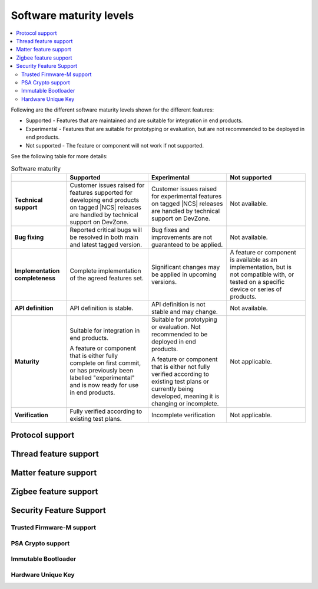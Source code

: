 .. _software_maturity:

Software maturity levels
########################

.. contents::
   :local:
   :depth: 2

Following are the different software maturity levels shown for the different features:

* Supported - Features that are maintained and are suitable for integration in end products.
* Experimental - Features that are suitable for prototyping or evaluation, but are not recommended to be deployed in end products.
* Not supported - The feature or component will not work if not supported.

See the following table for more details:

.. _software_maturity_table:

.. list-table:: Software maturity
   :header-rows: 1
   :align: center
   :widths: auto

   * -
     - Supported
     - Experimental
     - Not supported
   * - **Technical support**
     - Customer issues raised for features supported for developing end products on tagged |NCS| releases are handled by technical support on DevZone.
     - Customer issues raised for experimental features on tagged |NCS| releases are handled by technical support on DevZone.
     - Not available.
   * - **Bug fixing**
     - Reported critical bugs will be resolved in both main and latest tagged version.
     - Bug fixes and improvements are not guaranteed to be applied.
     - Not available.
   * - **Implementation completeness**
     - Complete implementation of the agreed features set.
     - Significant changes may be applied in upcoming versions.
     - A feature or component is available as an implementation, but is not compatible with, or tested on a specific device or series of products.
   * - **API definition**
     - API definition is stable.
     - API definition is not stable and may change.
     - Not available.
   * - **Maturity**
     - Suitable for integration in end products.

       A feature or component that is either fully complete on first commit, or has previously been labelled "experimental" and is now ready for use in end products.

     - Suitable for prototyping or evaluation.
       Not recommended to be deployed in end products.

       A feature or component that is either not fully verified according to existing test plans or currently being developed, meaning it is changing or incomplete.
     - Not applicable.

   * - **Verification**
     - Fully verified according to existing test plans.
     - Incomplete verification
     - Not applicable.

Protocol support
****************

.. sml-table:: top_level

Thread feature support
**********************

.. toggle::

  .. sml-table:: thread

Matter feature support
**********************

.. toggle::

  .. sml-table:: matter

Zigbee feature support
**********************

.. toggle::

  .. sml-table:: zigbee

Security Feature Support
************************

Trusted Firmware-M support
--------------------------

.. toggle::

  .. sml-table:: trusted_firmware_m

PSA Crypto support
------------------

.. toggle::

  .. sml-table:: psa_crypto

Immutable Bootloader
--------------------

.. toggle::

  .. sml-table:: immutable_bootloader

Hardware Unique Key
-------------------

.. toggle::

  .. sml-table:: hw_unique_key
